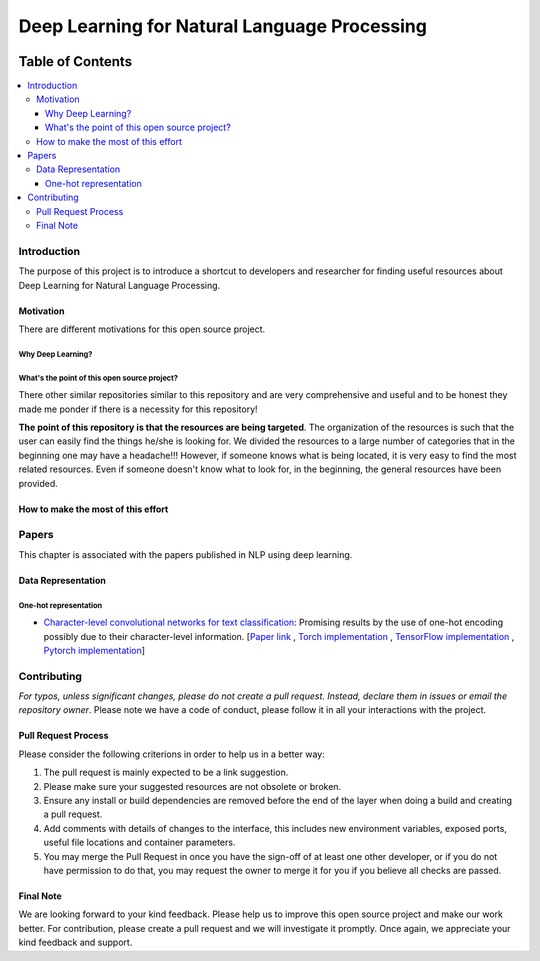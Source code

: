 
###################################################
Deep Learning for Natural Language Processing
###################################################
.. image:: https://img.shields.io/badge/contributions-welcome-brightgreen.svg?style=flat
    :target: https://github.com/astorfi/Deep-Learning-NLP/pulls
.. image:: https://badges.frapsoft.com/os/v2/open-source.png?v=103
    :target: https://github.com/ellerbrock/open-source-badge/
.. image:: https://img.shields.io/github/contributors/cdnjs/cdnjs.svg
    :target: https://github.com/astorfi/Deep-Learning-NLP/graphs/contributors
.. image:: https://img.shields.io/dub/l/vibe-d.svg
    :target: https://github.com/astorfi/Deep-Learning-NLP/blob/master/LICENSE



*****************
Table of Contents
*****************
.. contents::
  :local:
  :depth: 3

============
Introduction
============

The purpose of this project is to introduce a shortcut to developers and researcher
for finding useful resources about Deep Learning for Natural Language Processing.

-----------
Motivation
-----------

There are different motivations for this open source project.

~~~~~~~~~~~~~~~~~~~~~
Why Deep Learning?
~~~~~~~~~~~~~~~~~~~~~

~~~~~~~~~~~~~~~~~~~~~~~~~~~~~~~~~~~~~~~~~~~~~~
What's the point of this open source project?
~~~~~~~~~~~~~~~~~~~~~~~~~~~~~~~~~~~~~~~~~~~~~~

There other similar repositories similar to this repository and are very
comprehensive and useful and to be honest they made me ponder if there is
a necessity for this repository!

**The point of this repository is that the resources are being targeted**. The organization
of the resources is such that the user can easily find the things he/she is looking for.
We divided the resources to a large number of categories that in the beginning one may
have a headache!!! However, if someone knows what is being located, it is very easy to find the most related resources.
Even if someone doesn't know what to look for, in the beginning, the general resources have
been provided.


------------------------------------
How to make the most of this effort
------------------------------------

=======
Papers
=======

This chapter is associated with the papers published in NLP using deep learning.

-----------------------
Data Representation
-----------------------

~~~~~~~~~~~~~~~~~~~~~~~
One-hot representation
~~~~~~~~~~~~~~~~~~~~~~~

* `Character-level convolutional networks for text classification`_: Promising results by the use of one-hot encoding possibly due to their character-level information. [`Paper link`_ , `Torch implementation`_ , `TensorFlow implementation`_ , `Pytorch implementation`_]


.. _Character-level convolutional networks for text classification: http://papers.nips.cc/paper/5782-character-level-convolutional-networks-for-text-classifica
.. _paper link: http://papers.nips.cc/paper/5782-character-level-convolutional-networks-for-text-classifica
.. _Torch implementation: https://github.com/zhangxiangxiao/Crepe
.. _TensorFlow implementation: https://github.com/mhjabreel/CharCNN
.. _Pytorch implementation: https://github.com/srviest/char-cnn-pytorch

.. @inproceedings{zhang2015character,
..   title={Character-level convolutional networks for text classification},
..   author={Zhang, Xiang and Zhao, Junbo and LeCun, Yann},
..   booktitle={Advances in neural information processing systems},
..   pages={649--657},
..   year={2015}
.. }








============
Contributing
============

*For typos, unless significant changes, please do not create a pull request. Instead, declare them in issues or email the repository owner*. Please note we have a code of conduct, please follow it in all your interactions with the project.

--------------------
Pull Request Process
--------------------

Please consider the following criterions in order to help us in a better way:

1. The pull request is mainly expected to be a link suggestion.
2. Please make sure your suggested resources are not obsolete or broken.
3. Ensure any install or build dependencies are removed before the end of the layer when doing a
   build and creating a pull request.
4. Add comments with details of changes to the interface, this includes new environment
   variables, exposed ports, useful file locations and container parameters.
5. You may merge the Pull Request in once you have the sign-off of at least one other developer, or if you
   do not have permission to do that, you may request the owner to merge it for you if you believe all checks are passed.

----------
Final Note
----------

We are looking forward to your kind feedback. Please help us to improve this open source project and make our work better.
For contribution, please create a pull request and we will investigate it promptly. Once again, we appreciate
your kind feedback and support.
